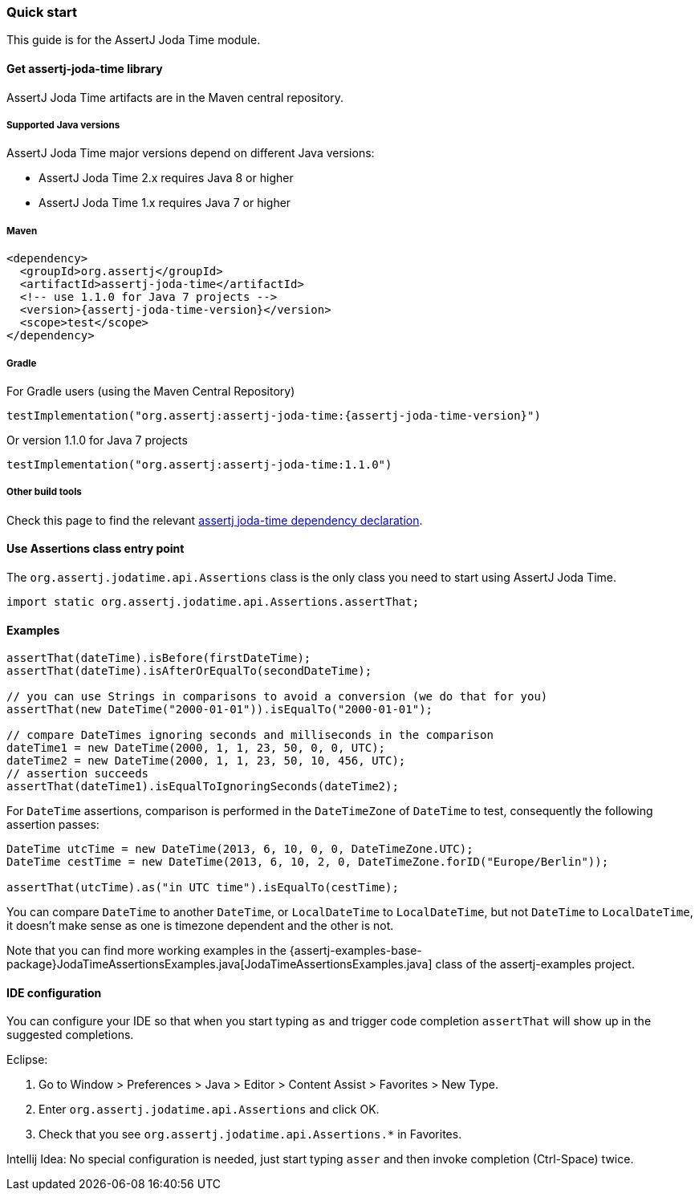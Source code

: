 [[assertj-joda-time-quick-start]]
=== Quick start

This guide is for the AssertJ Joda Time module.

[[get-assertj-joda-time]]
==== Get assertj-joda-time library

AssertJ Joda Time artifacts are in the Maven central repository.

[[assertj-joda-time-java-versions]]
===== Supported Java versions

AssertJ Joda Time major versions depend on different Java versions:

* AssertJ Joda Time 2.x requires Java 8 or higher
* AssertJ Joda Time 1.x requires Java 7 or higher

===== Maven

[source,xml,subs=attributes+]
----
<dependency>
  <groupId>org.assertj</groupId>
  <artifactId>assertj-joda-time</artifactId>
  <!-- use 1.1.0 for Java 7 projects -->
  <version>{assertj-joda-time-version}</version>
  <scope>test</scope>
</dependency>
----

===== Gradle

For Gradle users (using the Maven Central Repository)

[source,java,subs=attributes+]
----
testImplementation("org.assertj:assertj-joda-time:{assertj-joda-time-version}")
----

Or version 1.1.0 for Java 7 projects

[source,java]
----
testImplementation("org.assertj:assertj-joda-time:1.1.0")
----

===== Other build tools

Check this page to find the relevant https://search.maven.org/artifact/org.assertj/assertj-joda-time/{assertj-joda-time-version}/bundle[assertj joda-time dependency declaration].

==== Use Assertions class entry point

The `org.assertj.jodatime.api.Assertions` class is the only class you need to start using AssertJ Joda Time.

[source,java]
----
import static org.assertj.jodatime.api.Assertions.assertThat;
----

==== Examples

[source,java]
----
assertThat(dateTime).isBefore(firstDateTime);
assertThat(dateTime).isAfterOrEqualTo(secondDateTime);

// you can use Strings in comparisons to avoid a conversion (we do that for you)
assertThat(new DateTime("2000-01-01")).isEqualTo("2000-01-01");

// compare DateTimes ignoring seconds and milliseconds in the comparison
dateTime1 = new DateTime(2000, 1, 1, 23, 50, 0, 0, UTC);
dateTime2 = new DateTime(2000, 1, 1, 23, 50, 10, 456, UTC);
// assertion succeeds
assertThat(dateTime1).isEqualToIgnoringSeconds(dateTime2);
----

For `DateTime` assertions, comparison is performed in the `DateTimeZone` of `DateTime` to test, consequently the following assertion passes:

[source,java]
----
DateTime utcTime = new DateTime(2013, 6, 10, 0, 0, DateTimeZone.UTC);
DateTime cestTime = new DateTime(2013, 6, 10, 2, 0, DateTimeZone.forID("Europe/Berlin"));

assertThat(utcTime).as("in UTC time").isEqualTo(cestTime);
----

You can compare `DateTime` to another `DateTime`, or `LocalDateTime` to `LocalDateTime`, but not `DateTime` to `LocalDateTime`, it doesn't make sense as one is timezone dependent and the other is not.

Note that you can find more working examples in the {assertj-examples-base-package}JodaTimeAssertionsExamples.java[JodaTimeAssertionsExamples.java] class of the assertj-examples project.

[[assertj-joda-time-ide]]
==== IDE configuration

You can configure your IDE so that when you start typing `as` and trigger code completion `assertThat` will show up in the suggested completions.

Eclipse:

. Go to Window > Preferences > Java > Editor > Content Assist > Favorites > New Type.
. Enter `org.assertj.jodatime.api.Assertions` and click OK.
. Check that you see `org.assertj.jodatime.api.Assertions.*` in Favorites.

Intellij Idea: No special configuration is needed, just start typing `asser` and then invoke completion (Ctrl-Space) twice.


